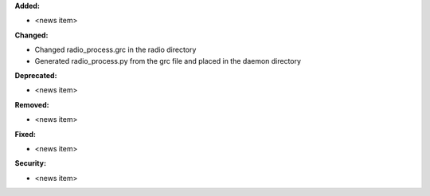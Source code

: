**Added:**

* <news item>

**Changed:**

* Changed radio_process.grc in the radio directory
* Generated radio_process.py from the grc file and placed in the daemon directory

**Deprecated:**

* <news item>

**Removed:**

* <news item>

**Fixed:**

* <news item>

**Security:**

* <news item>
